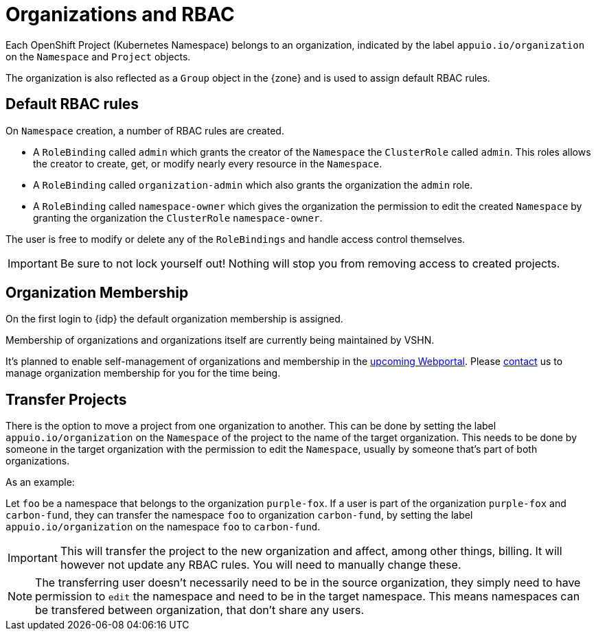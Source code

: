 = Organizations and RBAC

Each OpenShift Project (Kubernetes Namespace) belongs to an organization, indicated by the label `appuio.io/organization` on the `Namespace` and `Project` objects.

The organization is also reflected as a `Group` object in the {zone} and is used to assign default RBAC rules.

== Default RBAC rules

On `Namespace` creation, a number of RBAC rules are created.

* A `RoleBinding` called `admin` which grants the creator of the `Namespace` the `ClusterRole` called `admin`.
This roles allows the creator to create, get, or modify nearly every resource in the `Namespace`.
* A `RoleBinding` called `organization-admin` which also grants the organization the `admin` role.
* A `RoleBinding` called `namespace-owner` which gives the organization the permission to edit the created `Namespace` by granting the organization the `ClusterRole` `namespace-owner`.

The user is free to modify or delete any of the `RoleBindings` and handle access control themselves.

[IMPORTANT]
====
Be sure to not lock yourself out!
Nothing will stop you from removing access to created projects.
====

== Organization Membership

On the first login to {idp} the default organization membership is assigned.

Membership of organizations and organizations itself are currently being maintained by VSHN.

It's planned to enable self-management of organizations and membership in the https://roadmap.appuio.cloud[upcoming Webportal].
Please xref:contact[contact] us to manage organization membership for you for the time being.

== Transfer Projects

There is the option to move a project from one organization to another.
This can be done by setting the label `appuio.io/organization` on the `Namespace` of the project to the name of the target organization.
This needs to be done by someone in the target organization with the permission to edit the `Namespace`, usually by someone that's part of both organizations.

.As an example: 

Let `foo` be a namespace that belongs to the organization `purple-fox`.
If a user is part of the organization `purple-fox` and `carbon-fund`, they can transfer the namespace `foo` to organization `carbon-fund`, by setting the label `appuio.io/organization` on the namespace `foo` to `carbon-fund`.

[IMPORTANT]
====
This will transfer the project to the new organization and affect, among other things, billing.
It will however not update any RBAC rules.
You will need to manually change these.
====

[NOTE]
====
The transferring user doesn't necessarily need to be in the source organization, they simply need to have permission to `edit` the namespace and need to be in the target namespace.
This means namespaces can be transfered between organization, that don't share any users.
====
